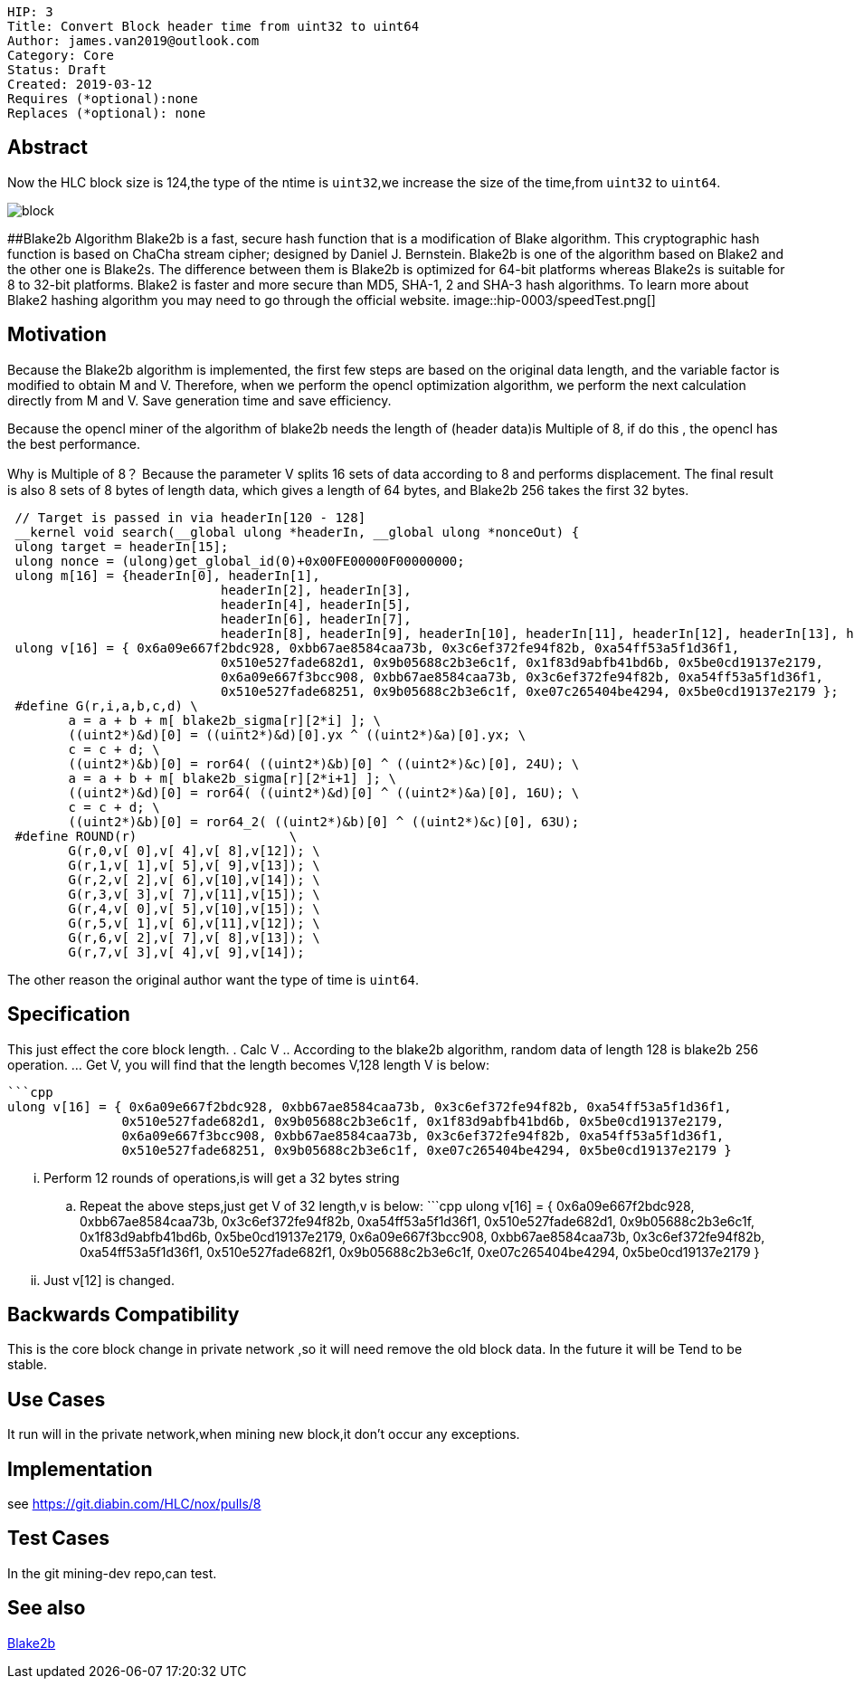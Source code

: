    HIP: 3
    Title: Convert Block header time from uint32 to uint64
    Author: james.van2019@outlook.com
    Category: Core
    Status: Draft
    Created: 2019-03-12
    Requires (*optional):none
    Replaces (*optional): none

## Abstract
Now the HLC block size is 124,the type of the ntime is `uint32`,we increase the size of the time,from `uint32` to `uint64`.

image::hip-0003/block.png[]

##Blake2b Algorithm
Blake2b is a fast, secure hash function that is a modification of Blake algorithm. This cryptographic hash function is based on ChaCha stream cipher; designed by Daniel J. Bernstein. Blake2b is one of the algorithm based on Blake2 and the other one is Blake2s. The difference between them is Blake2b is optimized for 64-bit platforms whereas Blake2s is suitable for 8 to 32-bit platforms. Blake2 is faster and more secure than MD5, SHA-1, 2 and SHA-3 hash algorithms. To learn more about Blake2 hashing algorithm you may need to go through the official website.
image::hip-0003/speedTest.png[]

## Motivation
Because the Blake2b algorithm is implemented, the first few steps are based on the original data length, and the variable factor is modified to obtain M and V. Therefore, when we perform the opencl optimization algorithm, we perform the next calculation directly from M and V. Save generation time and save efficiency.

Because the opencl miner of the algorithm of blake2b needs the length of (header data)is Multiple of 8, if do this , the opencl has the best performance.

Why is Multiple of 8？
Because the parameter V splits 16 sets of data according to 8 and performs displacement. The final result is also 8 sets of 8 bytes of length data, which gives a length of 64 bytes, and Blake2b 256 takes the first 32 bytes.

```cpp
 // Target is passed in via headerIn[120 - 128]
 __kernel void search(__global ulong *headerIn, __global ulong *nonceOut) {
 ulong target = headerIn[15];
 ulong nonce = (ulong)get_global_id(0)+0x00FE00000F00000000;
 ulong m[16] = {headerIn[0], headerIn[1],
                            headerIn[2], headerIn[3],
                            headerIn[4], headerIn[5],
                            headerIn[6], headerIn[7],
                            headerIn[8], headerIn[9], headerIn[10], headerIn[11], headerIn[12], headerIn[13], headerIn[14], nonce };
 ulong v[16] = { 0x6a09e667f2bdc928, 0xbb67ae8584caa73b, 0x3c6ef372fe94f82b, 0xa54ff53a5f1d36f1,
                            0x510e527fade682d1, 0x9b05688c2b3e6c1f, 0x1f83d9abfb41bd6b, 0x5be0cd19137e2179,
                            0x6a09e667f3bcc908, 0xbb67ae8584caa73b, 0x3c6ef372fe94f82b, 0xa54ff53a5f1d36f1,
                            0x510e527fade68251, 0x9b05688c2b3e6c1f, 0xe07c265404be4294, 0x5be0cd19137e2179 };
 #define G(r,i,a,b,c,d) \
    	a = a + b + m[ blake2b_sigma[r][2*i] ]; \
    	((uint2*)&d)[0] = ((uint2*)&d)[0].yx ^ ((uint2*)&a)[0].yx; \
    	c = c + d; \
    	((uint2*)&b)[0] = ror64( ((uint2*)&b)[0] ^ ((uint2*)&c)[0], 24U); \
    	a = a + b + m[ blake2b_sigma[r][2*i+1] ]; \
    	((uint2*)&d)[0] = ror64( ((uint2*)&d)[0] ^ ((uint2*)&a)[0], 16U); \
    	c = c + d; \
        ((uint2*)&b)[0] = ror64_2( ((uint2*)&b)[0] ^ ((uint2*)&c)[0], 63U);
 #define ROUND(r)                    \
    	G(r,0,v[ 0],v[ 4],v[ 8],v[12]); \
    	G(r,1,v[ 1],v[ 5],v[ 9],v[13]); \
    	G(r,2,v[ 2],v[ 6],v[10],v[14]); \
    	G(r,3,v[ 3],v[ 7],v[11],v[15]); \
    	G(r,4,v[ 0],v[ 5],v[10],v[15]); \
    	G(r,5,v[ 1],v[ 6],v[11],v[12]); \
    	G(r,6,v[ 2],v[ 7],v[ 8],v[13]); \
    	G(r,7,v[ 3],v[ 4],v[ 9],v[14]);
```

The other reason the original author want the type of time is `uint64`.

## Specification
This just effect the core block length.
. Calc V
  .. According to the blake2b algorithm, random data of length 128 is blake2b 256 operation.
  ... Get V, you will find that the length becomes V,128 length V is below:
  
  ```cpp
  ulong v[16] = { 0x6a09e667f2bdc928, 0xbb67ae8584caa73b, 0x3c6ef372fe94f82b, 0xa54ff53a5f1d36f1,
	                0x510e527fade682d1, 0x9b05688c2b3e6c1f, 0x1f83d9abfb41bd6b, 0x5be0cd19137e2179,
	                0x6a09e667f3bcc908, 0xbb67ae8584caa73b, 0x3c6ef372fe94f82b, 0xa54ff53a5f1d36f1,
	                0x510e527fade68251, 0x9b05688c2b3e6c1f, 0xe07c265404be4294, 0x5be0cd19137e2179 }
                    
  ... Perform 12 rounds of operations,is will get a 32 bytes string
  .. Repeat the above steps,just get V of 32 length,v is below:
   ```cpp
  ulong v[16] = { 0x6a09e667f2bdc928, 0xbb67ae8584caa73b, 0x3c6ef372fe94f82b, 0xa54ff53a5f1d36f1,
	                0x510e527fade682d1, 0x9b05688c2b3e6c1f, 0x1f83d9abfb41bd6b, 0x5be0cd19137e2179,
	                0x6a09e667f3bcc908, 0xbb67ae8584caa73b, 0x3c6ef372fe94f82b, 0xa54ff53a5f1d36f1,
	                0x510e527fade682f1, 0x9b05688c2b3e6c1f, 0xe07c265404be4294, 0x5be0cd19137e2179 } 
  ... Just v[12] is changed. 

## Backwards Compatibility
This is the core block change in private network ,so it will need remove the old block data. In the future it will be Tend to be stable.
    

## Use Cases
It run will in the private network,when mining new block,it don't occur any exceptions.

## Implementation
see https://git.diabin.com/HLC/nox/pulls/8

## Test Cases

In the git mining-dev repo,can test.

## See also
https://en.wikipedia.org/wiki/BLAKE_(hash_function)[Blake2b]
